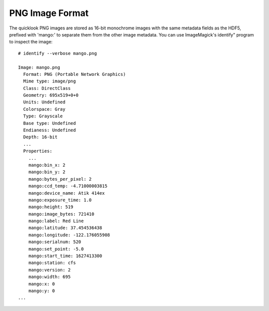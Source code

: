 --------------------------------------------------------------------------
PNG Image Format
--------------------------------------------------------------------------

The quicklook PNG images are stored as 16-bit monochrome images with
the same metadata fields as the HDF5, prefixed with 'mango:' to
separate them from the other image metadata. You can use ImageMagick's  
identify" program to inspect the image:: 
    
    # identify --verbose mango.png

    Image: mango.png
      Format: PNG (Portable Network Graphics)
      Mime type: image/png
      Class: DirectClass
      Geometry: 695x519+0+0
      Units: Undefined
      Colorspace: Gray
      Type: Grayscale
      Base type: Undefined
      Endianess: Undefined
      Depth: 16-bit
      ...
      Properties:
        ...
        mango:bin_x: 2
        mango:bin_y: 2
        mango:bytes_per_pixel: 2
        mango:ccd_temp: -4.71000003815
        mango:device_name: Atik 414ex
        mango:exposure_time: 1.0
        mango:height: 519
        mango:image_bytes: 721410
        mango:label: Red Line
        mango:latitude: 37.454536438
        mango:longitude: -122.176055908
        mango:serialnum: 520
        mango:set_point: -5.0
        mango:start_time: 1627413300
        mango:station: cfs
        mango:version: 2
        mango:width: 695
        mango:x: 0
        mango:y: 0
    ...

